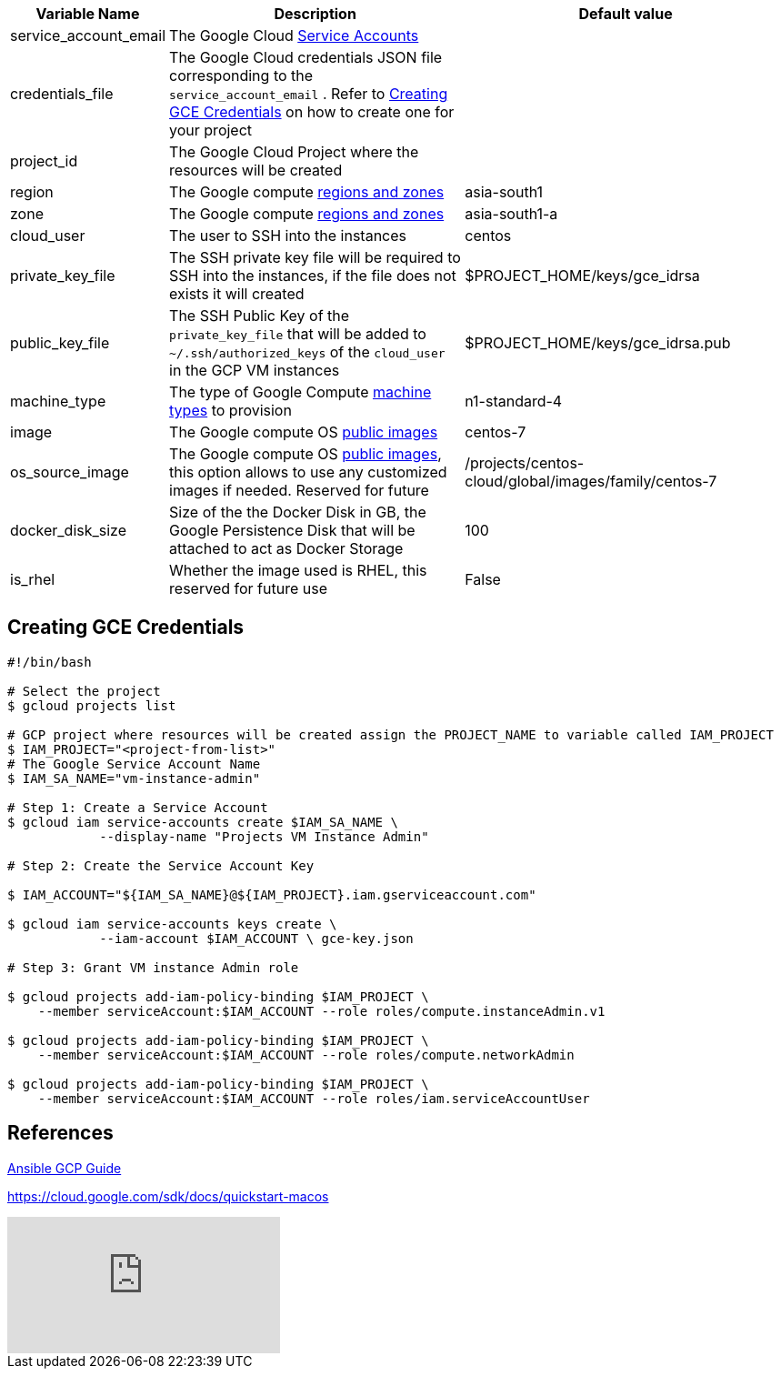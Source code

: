 [cols=".<1,.<4,.<4"]
|===
|Variable Name | Description |  Default value

|service_account_email| The Google Cloud https://cloud.google.com/compute/docs/access/service-accounts/[Service Accounts] |

|credentials_file| The Google Cloud credentials JSON file corresponding to the `service_account_email` .  Refer to <<create-gce-creds>> on how to create one for your project|

|project_id | The Google Cloud Project where the resources will be created |

|region| The Google compute https://cloud.google.com/compute/docs/regions-zones/[regions and zones] | asia-south1

|zone|  The Google compute https://cloud.google.com/compute/docs/regions-zones/[regions and zones] | asia-south1-a

| cloud_user | The user to SSH into the instances| centos

| private_key_file | The SSH private key file will be required to SSH into the instances, if the file does not exists it will created | $PROJECT_HOME/keys/gce_idrsa

|public_key_file | The SSH Public Key of the `private_key_file` that will be added to `~/.ssh/authorized_keys` of the `cloud_user` in the GCP VM instances| $PROJECT_HOME/keys/gce_idrsa.pub

|machine_type | The type of Google Compute https://cloud.google.com/compute/docs/machine-types[machine types] to provision | n1-standard-4 

|image| The Google compute OS https://cloud.google.com/compute/docs/images#os-compute-support[public images] | centos-7

|os_source_image| The Google compute OS https://cloud.google.com/compute/docs/images#os-compute-support[public images], this option allows to use any customized images if needed. Reserved for future |/projects/centos-cloud/global/images/family/centos-7

| docker_disk_size | Size of the the Docker Disk in GB, the Google Persistence Disk that will be attached to act as Docker Storage | 100

| is_rhel | Whether the image used is RHEL, this reserved for future use | False

|===

[[create-gce-creds]]
== Creating GCE Credentials

[source,sh,subs=attributes+]
----

#!/bin/bash

# Select the project
$ gcloud projects list 

# GCP project where resources will be created assign the PROJECT_NAME to variable called IAM_PROJECT
$ IAM_PROJECT="<project-from-list>"
# The Google Service Account Name
$ IAM_SA_NAME="vm-instance-admin"

# Step 1: Create a Service Account 
$ gcloud iam service-accounts create $IAM_SA_NAME \
            --display-name "Projects VM Instance Admin"

# Step 2: Create the Service Account Key

$ IAM_ACCOUNT="${IAM_SA_NAME}@${IAM_PROJECT}.iam.gserviceaccount.com"

$ gcloud iam service-accounts keys create \
            --iam-account $IAM_ACCOUNT \ gce-key.json

# Step 3: Grant VM instance Admin role 

$ gcloud projects add-iam-policy-binding $IAM_PROJECT \
    --member serviceAccount:$IAM_ACCOUNT --role roles/compute.instanceAdmin.v1

$ gcloud projects add-iam-policy-binding $IAM_PROJECT \
    --member serviceAccount:$IAM_ACCOUNT --role roles/compute.networkAdmin

$ gcloud projects add-iam-policy-binding $IAM_PROJECT \
    --member serviceAccount:$IAM_ACCOUNT --role roles/iam.serviceAccountUser
----

== References

https://docs.ansible.com/ansible/2.6/scenario_guides/guide_gce.html[Ansible GCP Guide]

https://cloud.google.com/sdk/docs/quickstart-macos

video::tSnzoW4RlaQ[youtube]